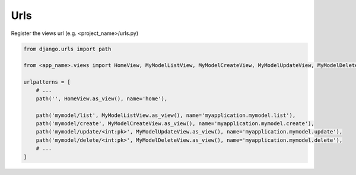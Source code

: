 Urls
=====

Register the views url (e.g. <project_name>/urls.py)

.. code-block:: python

    from django.urls import path

    from <app_name>.views import HomeView, MyModelListView, MyModelCreateView, MyModelUpdateView, MyModelDeleteView

    urlpatterns = [
        # ...
        path('', HomeView.as_view(), name='home'),

        path('mymodel/list', MyModelListView.as_view(), name='myapplication.mymodel.list'),
        path('mymodel/create', MyModelCreateView.as_view(), name='myapplication.mymodel.create'),
        path('mymodel/update/<int:pk>', MyModelUpdateView.as_view(), name='myapplication.mymodel.update'),
        path('mymodel/delete/<int:pk>', MyModelDeleteView.as_view(), name='myapplication.mymodel.delete'),
        # ...
    ]
